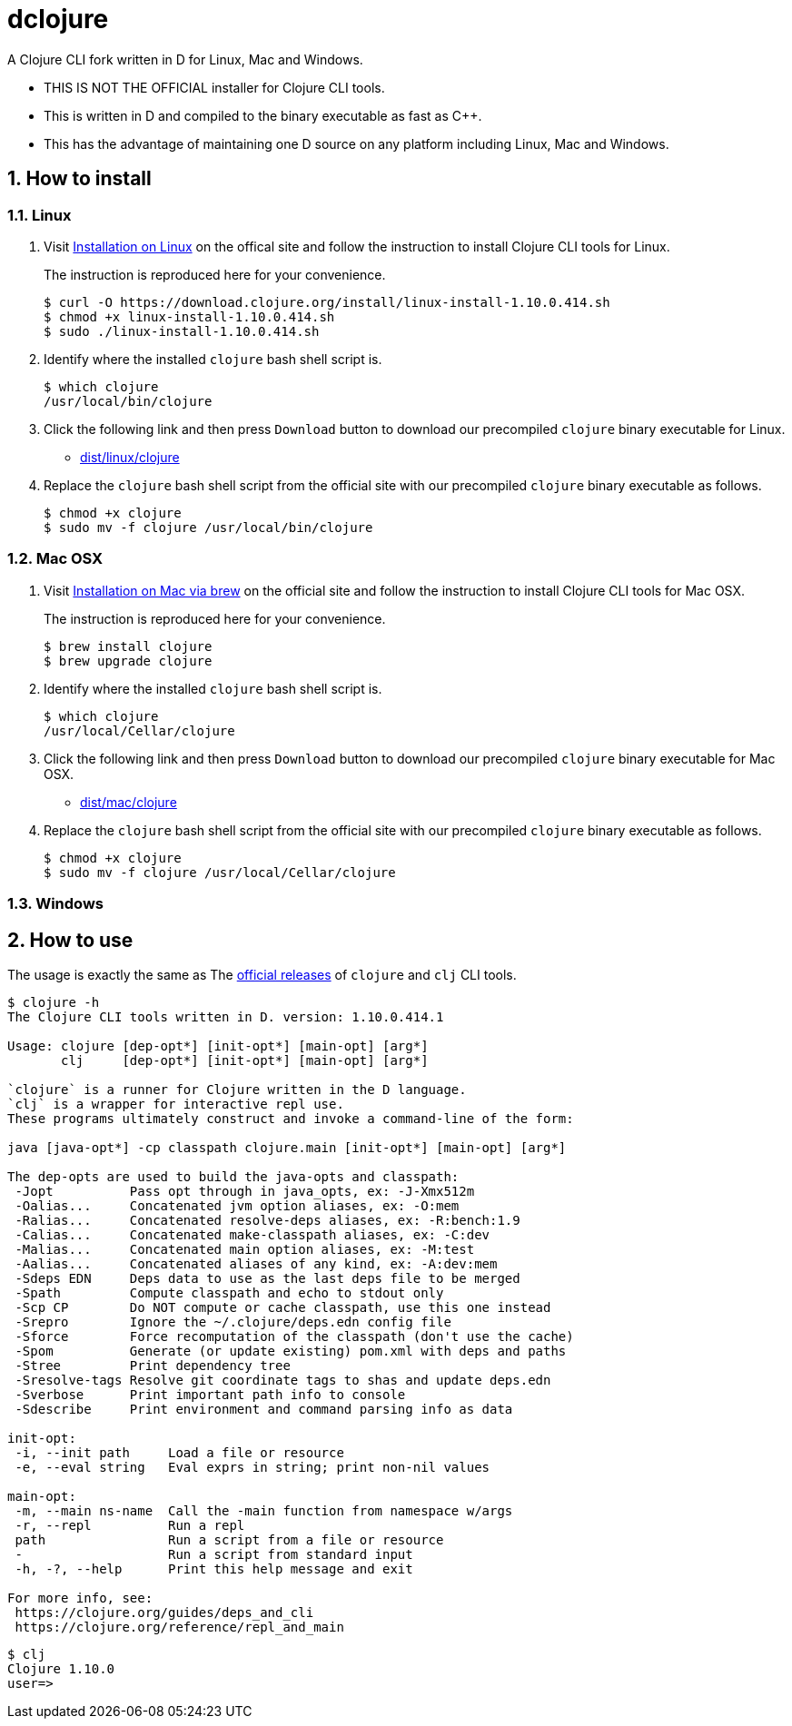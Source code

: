 # dclojure
:sectnums:

A Clojure CLI fork written in D for Linux, Mac and Windows.

* THIS IS NOT THE OFFICIAL installer for Clojure CLI tools.

* This is written in D and compiled to the binary executable as fast as C++.

* This has the advantage of maintaining one D source on any platform including Linux, Mac
  and Windows.


## How to install

### Linux

. Visit
  link:https://clojure.org/guides/getting_started#_installation_on_linux[Installation on
  Linux] on the offical site and follow the instruction to install Clojure CLI tools for
  Linux.
+
The instruction is reproduced here for your convenience.
+
[listing]
----
$ curl -O https://download.clojure.org/install/linux-install-1.10.0.414.sh
$ chmod +x linux-install-1.10.0.414.sh
$ sudo ./linux-install-1.10.0.414.sh
----

. Identify where the installed `clojure` bash shell script is.
+
[listing]
----
$ which clojure
/usr/local/bin/clojure
----

. Click the following link and then press `Download` button to download our precompiled
  `clojure` binary executable for Linux.
** link:dist/linux/clojure[]

. Replace the `clojure` bash shell script from the official site with our precompiled
  `clojure` binary executable as follows.
+
[listing]
----
$ chmod +x clojure
$ sudo mv -f clojure /usr/local/bin/clojure
----


### Mac OSX

. Visit
  link:https://clojure.org/guides/getting_started#_installation_on_mac_via_brew[Installation
  on Mac via brew] on the official site and follow the instruction to install Clojure CLI
  tools for Mac OSX.
+
The instruction is reproduced here for your convenience.
+
[listing]
----
$ brew install clojure
$ brew upgrade clojure
----

. Identify where the installed `clojure` bash shell script is.
+
[listing]
----
$ which clojure
/usr/local/Cellar/clojure
----

. Click the following link and then press `Download` button to download our precompiled
  `clojure` binary executable for Mac OSX.
** link:dist/mac/clojure[]

. Replace the `clojure` bash shell script from the official site with our precompiled
  `clojure` binary executable as follows.
+
[listing]
----
$ chmod +x clojure
$ sudo mv -f clojure /usr/local/Cellar/clojure
----


### Windows



## How to use

The usage is exactly the same as The link:https://clojure.org/guides/deps_and_cli[official
releases] of `clojure` and `clj` CLI tools.


[listing]
----
$ clojure -h
The Clojure CLI tools written in D. version: 1.10.0.414.1

Usage: clojure [dep-opt*] [init-opt*] [main-opt] [arg*]
       clj     [dep-opt*] [init-opt*] [main-opt] [arg*]

`clojure` is a runner for Clojure written in the D language.
`clj` is a wrapper for interactive repl use. 
These programs ultimately construct and invoke a command-line of the form:

java [java-opt*] -cp classpath clojure.main [init-opt*] [main-opt] [arg*]

The dep-opts are used to build the java-opts and classpath:
 -Jopt          Pass opt through in java_opts, ex: -J-Xmx512m
 -Oalias...     Concatenated jvm option aliases, ex: -O:mem
 -Ralias...     Concatenated resolve-deps aliases, ex: -R:bench:1.9
 -Calias...     Concatenated make-classpath aliases, ex: -C:dev
 -Malias...     Concatenated main option aliases, ex: -M:test
 -Aalias...     Concatenated aliases of any kind, ex: -A:dev:mem
 -Sdeps EDN     Deps data to use as the last deps file to be merged
 -Spath         Compute classpath and echo to stdout only
 -Scp CP        Do NOT compute or cache classpath, use this one instead
 -Srepro        Ignore the ~/.clojure/deps.edn config file
 -Sforce        Force recomputation of the classpath (don't use the cache)
 -Spom          Generate (or update existing) pom.xml with deps and paths
 -Stree         Print dependency tree
 -Sresolve-tags Resolve git coordinate tags to shas and update deps.edn
 -Sverbose      Print important path info to console
 -Sdescribe     Print environment and command parsing info as data

init-opt:
 -i, --init path     Load a file or resource
 -e, --eval string   Eval exprs in string; print non-nil values

main-opt:
 -m, --main ns-name  Call the -main function from namespace w/args
 -r, --repl          Run a repl
 path                Run a script from a file or resource
 -                   Run a script from standard input
 -h, -?, --help      Print this help message and exit

For more info, see:
 https://clojure.org/guides/deps_and_cli
 https://clojure.org/reference/repl_and_main
----

[listing]
----
$ clj
Clojure 1.10.0
user=> 
----

